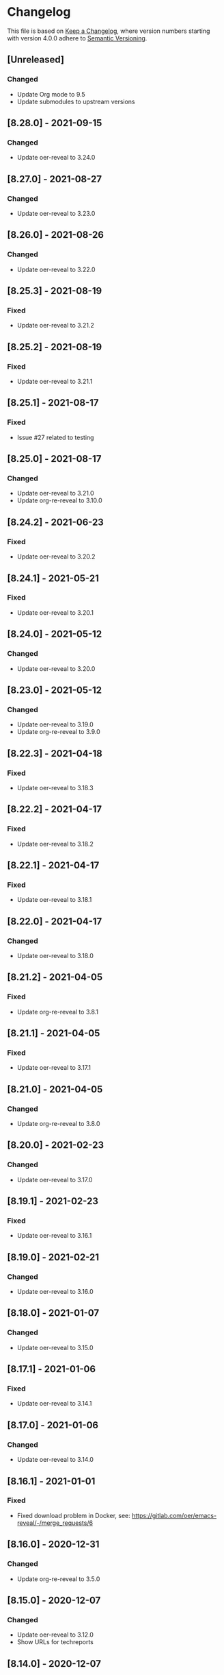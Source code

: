# Local IspellDict: en
# SPDX-License-Identifier: GPL-3.0-or-later
# SPDX-FileCopyrightText: 2020-2021 Jens Lechtenbörger

* Changelog
This file is based on
[[https://keepachangelog.com/en/1.0.0/][Keep a Changelog]],
where version numbers starting with version 4.0.0 adhere to
[[https://semver.org/spec/v2.0.0.html][Semantic Versioning]].

** [Unreleased]
*** Changed
    - Update Org mode to 9.5
    - Update submodules to upstream versions

** [8.28.0] - 2021-09-15
*** Changed
    - Update oer-reveal to 3.24.0

** [8.27.0] - 2021-08-27
*** Changed
    - Update oer-reveal to 3.23.0

** [8.26.0] - 2021-08-26
*** Changed
    - Update oer-reveal to 3.22.0

** [8.25.3] - 2021-08-19
*** Fixed
    - Update oer-reveal to 3.21.2

** [8.25.2] - 2021-08-19
*** Fixed
    - Update oer-reveal to 3.21.1

** [8.25.1] - 2021-08-17
*** Fixed
    - Issue #27 related to testing

** [8.25.0] - 2021-08-17
*** Changed
    - Update oer-reveal to 3.21.0
    - Update org-re-reveal to 3.10.0

** [8.24.2] - 2021-06-23
*** Fixed
    - Update oer-reveal to 3.20.2

** [8.24.1] - 2021-05-21
*** Fixed
    - Update oer-reveal to 3.20.1

** [8.24.0] - 2021-05-12
*** Changed
    - Update oer-reveal to 3.20.0

** [8.23.0] - 2021-05-12
*** Changed
    - Update oer-reveal to 3.19.0
    - Update org-re-reveal to 3.9.0

** [8.22.3] - 2021-04-18
*** Fixed
    - Update oer-reveal to 3.18.3

** [8.22.2] - 2021-04-17
*** Fixed
    - Update oer-reveal to 3.18.2

** [8.22.1] - 2021-04-17
*** Fixed
    - Update oer-reveal to 3.18.1

** [8.22.0] - 2021-04-17
*** Changed
    - Update oer-reveal to 3.18.0

** [8.21.2] - 2021-04-05
*** Fixed
    - Update org-re-reveal to 3.8.1

** [8.21.1] - 2021-04-05
*** Fixed
    - Update oer-reveal to 3.17.1

** [8.21.0] - 2021-04-05
*** Changed
    - Update org-re-reveal to 3.8.0

** [8.20.0] - 2021-02-23
*** Changed
    - Update oer-reveal to 3.17.0

** [8.19.1] - 2021-02-23
*** Fixed
    - Update oer-reveal to 3.16.1

** [8.19.0] - 2021-02-21
*** Changed
    - Update oer-reveal to 3.16.0

** [8.18.0] - 2021-01-07
*** Changed
    - Update oer-reveal to 3.15.0

** [8.17.1] - 2021-01-06
*** Fixed
    - Update oer-reveal to 3.14.1

** [8.17.0] - 2021-01-06
*** Changed
    - Update oer-reveal to 3.14.0

** [8.16.1] - 2021-01-01
*** Fixed
    - Fixed download problem in Docker, see:
      https://gitlab.com/oer/emacs-reveal/-/merge_requests/6

** [8.16.0] - 2020-12-31
*** Changed
    - Update org-re-reveal to 3.5.0

** [8.15.0] - 2020-12-07
*** Changed
    - Update oer-reveal to 3.12.0
    - Show URLs for techreports

** [8.14.0] - 2020-12-07
*** Changed
    - Update oer-reveal to 3.11.0

** [8.13.2] - 2020-12-07
*** Fixed
    - Update oer-reveal to 3.10.2

** [8.13.1] - 2020-12-06
*** Fixed
    - Update oer-reveal to 3.10.1

** [8.13.0] - 2020-12-05
*** Changed
    - Update oer-reveal to 3.10.0

** [8.12.0] - 2020-11-22
*** Changed
    - Update oer-reveal to 3.9.0

** [8.11.2] - 2020-11-09
*** Fixed
    - Update oer-reveal to 3.8.2

** [8.11.1] - 2020-11-03
*** Fixed
    - Update oer-reveal to 3.8.1

** [8.11.0] - 2020-10-18
*** Changed
    - Update oer-reveal to 3.8.0

** [8.10.1] - 2020-10-18
*** Fixed
    - Update org-re-reveal to 3.4.2

** [8.10.0] - 2020-10-18
*** Changed
    - Update emacs-reveal-submodules to 2.1.0

** [8.9.0] - 2020-10-18
*** Changed
    - Update org-re-reveal to 3.4.1

** [8.8.0] - 2020-10-02
*** Changed
    - Update oer-reveal to 3.7.0

** [8.7.0] - 2020-10-02
*** Changed
    - Update oer-reveal to 3.6.0
    - Update org-re-reveal to 3.3.0

** [8.6.1] - 2020-09-27
*** Changed
    - Update oer-reveal to 3.5.0
    - Update org-re-reveal to 3.2.2

** [8.5.0] - 2020-09-21
*** Changed
    - Update plantuml to 1.2020.17
    - Update org-ref to master
*** Fixed
    - Remove i element from emacs-reveal-bibliography-entry-format to
      avoid complaints by https://achecker.ca/checker/index.php

** [8.4.0] - 2020-09-21
*** Changed
    - Update Org mode to 9.4
    - Update org-re-reveal to 3.2.1
    - Update oer-reveal to 3.4.0

** [8.3.0] - 2020-08-24
*** Changed
    - Update org-re-reveal to 3.1.1
    - Update oer-reveal to 3.3.0

** [8.2.1] - 2020-08-13
*** Fixed
    - Update oer-reveal to 3.2.1

** [8.2.0] - 2020-08-13
*** Changed
    - Update org-re-reveal to 3.1.0
    - Update oer-reveal to 3.2.0

** [8.1.3] - 2020-08-12
*** Fixed
    - Update oer-reveal to 3.1.3

** [8.1.2] - 2020-08-02
*** Fixed
    - Offer to install org-ref if it is missing when f is present

** [8.1.1] - 2020-07-26
*** Fixed
    - Update oer-reveal to 3.1.1

** [8.1.0] - 2020-07-26
*** Changed
    - Update oer-reveal to 3.1.0

** [8.0.5] - 2020-07-24
*** Fixed
    - Update org-re-reveal to 3.0.4

** [8.0.4] - 2020-07-23
*** Fixed
    - Update org-re-reveal to 3.0.3

** [8.0.3] - 2020-07-05
*** Fixed
    - Update org-re-reveal to 3.0.2

** [8.0.2] - 2020-07-02
*** Fixed
    - Improve Docker build for different versions

** [8.0.1] - 2020-07-01
*** Fixed
    - Update org-re-reveal to 3.0.1

** [8.0.0] - 2020-06-27
*** Changed
    - Update org-re-reveal to 3.0.0, oer-reveal to 3.0.0,
      emacs-reveal-submodules to 2.0.0
      - This adds support for reveal.js 4.0

** [7.12.10] - 2020-07-02
*** Fixed
    - Again try to create ~latest~ image only on ~master~

** [7.12.4] - 2020-07-02
*** Fixed
    - Do not switch branch during Docker build
    - Create ~latest~ image only on ~master~

** [7.12.3] - 2020-07-01
*** Fixed
    - Backport test changes for compatibility with version 8

** [7.12.2] - 2020-07-01
*** Fixed
    - Update org-re-reveal to 3.0.1

** [7.12.1] - 2020-06-23
*** Fixed
    - Update oer-reveal to 2.15.1

** [7.12.0] - 2020-06-11
*** Changed
    - Update oer-reveal to 2.15.0

** [7.11.0] - 2020-06-11
*** Changed
    - Update oer-reveal to 2.14.0
    - Update emacs-reveal-submodules to 1.4.0

** [7.10.0] - 2020-06-10
*** Changed
    - Update oer-reveal to 2.13.0

** [7.9.0] - 2020-05-03
*** Changed
    - Update oer-reveal to 2.12.0

** [7.8.1] - 2020-05-02
*** Fixed
    - Fix reuse lint in [[file:.gitlab-ci.yml]]

** [7.8.0] - 2020-05-02
*** Changed
    - Update oer-reveal to 2.11.0

** [7.7.0] - 2020-04-28
*** Changed
    - Update oer-reveal to 2.10.0

** [7.6.0] - 2020-04-23
*** Changed
    - Update emacs-reveal-submodules to 1.3.0

** [7.5.0] - 2020-04-16
*** Changed
    - Update oer-reveal to 2.9.0

** [7.4.5] - 2020-04-09
*** Fixed
    - Add correct license terms in [[file:LICENSES/CC0-1.0.txt][LICENSES/CC0-1.0.txt]]

** [7.4.4] - 2020-04-09
*** Fixed
    - Add correct license terms in [[file:LICENSES/CC-BY-SA-4.0.txt][LICENSES/CC-BY-SA-4.0.txt]]

** [7.4.3] - 2020-04-07
*** Fixed
    - Update oer-reveal to 2.8.3

** [7.4.2] - 2020-04-06
*** Fixed
    - Update oer-reveal to 2.8.2

** [7.4.1] - 2020-04-02
*** Fixed
    - Update oer-reveal to 2.8.1 and emacs-reveal-submodules 1.2.2

** [7.4.0] - 2020-04-02
*** Changed
    - Update oer-reveal to 2.8.0

** [7.3.2] - 2020-03-25
*** Fixed
    - Update oer-reveal to 2.7.2

** [7.3.1] - 2020-03-24
*** Fixed
    - Really update oer-reveal to 2.7.1

** [7.3.0] - 2020-03-24
*** Changed
    - Update oer-reveal to 2.7.1

** [7.2.0] - 2020-03-24
*** Changed
    - Update oer-reveal to 2.6.0

** [7.1.4] - 2020-03-21
*** Fixed
    - Replace ~error~ with ~message-box~ when ~make setup~ fails to
      allow offline use

** [7.1.3] - 2020-03-19
*** Fixed
    - Update emacs-reveal as documented for ~emacs-reveal-managed-install-p~
      - Adjust target init in Makefile

** [7.1.2] - 2020-03-17
*** Fixed
    - Take more care to avoid mixed Org installations

** [7.1.1] - 2020-03-15
*** Fixed
    - Update reveal.js-coursemod plugin with bug fix

** [7.1.0] - 2020-03-15
*** Added
    - Initialization code to offer installation of ~org-ref~ if it is missing
    - Variables [[file:emacs-reveal.el::(defcustom emacs-reveal-default-bibliography][emacs-reveal-default-bibliography]]
      and [[file:emacs-reveal.el::(defcustom emacs-reveal-bibliography-entry-format][emacs-reveal-bibliography-entry-format]]
*** Changed
    - Initialization code refactored to use new variables

** [7.0.2] - 2020-03-15
*** Fixed
    - CI: Pull image before trying to tag it

** [7.0.1] - 2020-03-15
*** Fixed
    - CI: Build tar file for tags, try to avoid job
      debian-emacs-tex for tags

** [7.0.0] - 2020-03-13
*** Added
    - CI: Build Docker images from subdirectory ~docker~
    - Submodule ~emacs-reveal-submodules~
    - Variable [[file:emacs-reveal.el::(defcustom emacs-reveal-managed-install-p][emacs-reveal-managed-install-p]]
      with functions [[file:emacs-reveal.el::(defun emacs-reveal-setup][emacs-reveal-setup]]
      and [[file:emacs-reveal.el::(defun emacs-reveal-submodules-ok][emacs-reveal-submodules-ok]]
*** Changed
    - Require Emacs version 25.1 (inherited from org-ref),
      oer-reveal 2.5.0, org-re-reveal-ref 1.0.0
    - Const ~emacs-reveal-lisp-packages~ contains paths to Lisp files
      (instead of their directories)
*** Removed
    - Variables ~emacs-reveal-docker-path~ and
      ~emacs-reveal-completion-library~
      - Code in ~emacs-reveal.el~ sets up ~load-path~ automatically now

** Version 6.0.0 did never exist
   - Skipped to avoid confusion with versions of Docker image
     ~emacs-reveal~ under https://gitlab.com/oer/docker

** [5.5.0] - 2020-03-06
*** Added
    - Variable [[file:emacs-reveal.el::(defcustom emacs-reveal-completion-library][emacs-reveal-completion-library]]
      for compatibility with Emacs 24.4.
    - Customization group ~org-export-emacs-reveal~
*** Fixed
    - CI: Upload test artifacts in case of failure
    - Add wait condition to avoid test failures
    - Assigned ~emacs-reveal-docker-path~ to proper customization group

** [5.4.0] - 2020-03-06
*** Changed
    - Update oer-reveal to 2.3.1

** [5.3.1] - 2020-03-01
*** Added
    - CI for tests
*** Changed
    - Update oer-reveal to 2.2.1

** [5.3.0] - 2020-01-24
*** Changed
    - Update oer-reveal to 2.2.0

** [5.2.0] - 2020-01-02
*** Changed
    - Update oer-reveal to 2.1.0

** [5.1.1] - 2020-01-02
*** Changed
    - Update oer-reveal to 2.0.4

** [5.1.0] - 2020-01-02
*** Changed
    - Set up emacs-reveal-docker-path differently.  Try default
      location to set up load-path

** [5.0.4] - 2019-12-31
*** Changed
    - Update oer-reveal to 2.0.3

** [5.0.3] - 2019-12-31
*** Changed
    - Update oer-reveal to 2.0.2

** [5.0.2] - 2019-12-31
*** Changed
    - Update oer-reveal to 2.0.1

** [5.0.1] - 2019-12-31
*** Changed
    - Update org to 9.3.1

** [5.0.0] - 2019-12-31
*** Changed
    - Update oer-reveal to 2.0.0
*** Fixed
    - Set up for REUSE compliance

** [4.4.0] - 2019-12-21
*** Changed
    - Update oer-reveal to 1.15.0

** [4.3.0] - 2019-12-20
*** Added
    - Submodules for Lisp packages org-re-reveal, org-re-reveal-ref,
      oer-reveal, org-mode
      - Removes the need to wait for creation of packages on MELPA
    - Variable emacs-reveal-docker-path
*** Changed
    - Update oer-reveal to 1.14.0

** [4.2.0] - 2019-10-24
*** Added
    - Function [[file:install.el::defun update][update]]

** [4.1.0] - 2019-09-07
*** Changed
    - Require oer-reveal 1.4.0, which defines an export backend
    - Do not call oer-reveal-setup-plugins any longer

** [4.0.0] - 2019-08-21
*** Added
    - Finish paper https://doi.org/10.21105/jose.00050
*** Changed
    - Require oer-reveal 1.0.0

# Remember
# - Change types: Added, Changed, Deprecated, Removed, Fixed, Security
# - Versions: Major.Minor.Patch
#   - Major for incompatible changes
#   - Minor for backwards compatible changes
#   - Patch for backwards compatible bug fixes
# - Might use Ma.Mi.P-alpha < Ma.Mi.P-alpha.1 < Ma.Mi.P-beta
